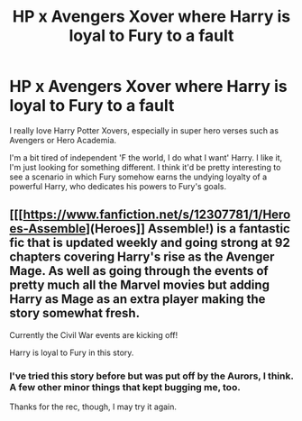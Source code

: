 #+TITLE: HP x Avengers Xover where Harry is loyal to Fury to a fault

* HP x Avengers Xover where Harry is loyal to Fury to a fault
:PROPERTIES:
:Score: 5
:DateUnix: 1547773592.0
:DateShort: 2019-Jan-18
:END:
I really love Harry Potter Xovers, especially in super hero verses such as Avengers or Hero Academia.

I'm a bit tired of independent 'F the world, I do what I want' Harry. I like it, I'm just looking for something different. I think it'd be pretty interesting to see a scenario in which Fury somehow earns the undying loyalty of a powerful Harry, who dedicates his powers to Fury's goals.


** [[[https://www.fanfiction.net/s/12307781/1/Heroes-Assemble](Heroes]] Assemble!) is a fantastic fic that is updated weekly and going strong at 92 chapters covering Harry's rise as the Avenger Mage. As well as going through the events of pretty much all the Marvel movies but adding Harry as Mage as an extra player making the story somewhat fresh.

Currently the Civil War events are kicking off!

Harry is loyal to Fury in this story.
:PROPERTIES:
:Author: -Oc-
:Score: 1
:DateUnix: 1547774039.0
:DateShort: 2019-Jan-18
:END:

*** I've tried this story before but was put off by the Aurors, I think. A few other minor things that kept bugging me, too.

Thanks for the rec, though, I may try it again.
:PROPERTIES:
:Score: 2
:DateUnix: 1547775552.0
:DateShort: 2019-Jan-18
:END:
